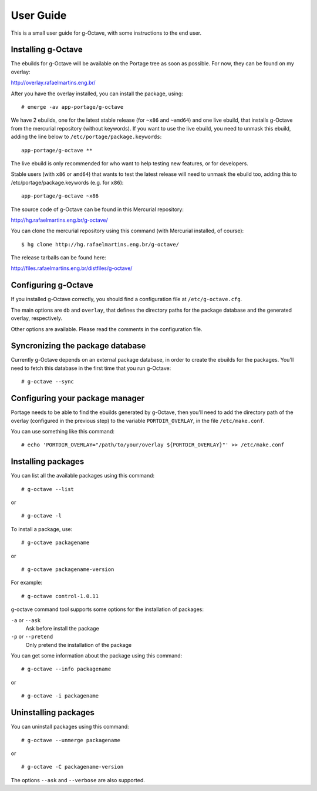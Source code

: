 User Guide
==========

This is a small user guide for g-Octave, with some instructions to the
end user.


Installing g-Octave
-------------------

The ebuilds for g-Octave will be available on the Portage tree as soon
as possible. For now, they can be found on my overlay:

http://overlay.rafaelmartins.eng.br/

After you have the overlay installed, you can install the package, using: ::
    
    # emerge -av app-portage/g-octave

We have 2 ebuilds, one for the latest stable release (for ``~x86`` and ``~amd64``)
and one live ebuild, that installs g-Octave from the mercurial repository
(without keywords). If you want to use the live ebuild, you need to unmask
this ebuild, adding the line below to ``/etc/portage/package.keywords``::

    app-portage/g-octave **

The live ebuild is only recommended for who want to help testing new
features, or for developers.

Stable users (with ``x86`` or ``amd64``) that wants to test the latest
release will need to unmask the ebuild too, adding this to
/etc/portage/package.keywords (e.g. for ``x86``)::

    app-portage/g-octave ~x86

The source code of g-Octave can be found in this Mercurial repository:

http://hg.rafaelmartins.eng.br/g-octave/

You can clone the mercurial repository using this command (with Mercurial
installed, of course)::
    
    $ hg clone http://hg.rafaelmartins.eng.br/g-octave/

The release tarballs can be found here:

http://files.rafaelmartins.eng.br/distfiles/g-octave/


Configuring g-Octave
--------------------

If you installed g-Octave correctly, you should find a configuration file
at ``/etc/g-octave.cfg``.

The main options are ``db`` and ``overlay``, that defines the directory paths
for the package database and the generated overlay, respectively.

Other options are available. Please read the comments in the configuration
file.


Syncronizing the package database
---------------------------------

Currently g-Octave depends on an external package database, in order to
create the ebuilds for the packages. You'll need to fetch this database
in the first time that you run g-Octave: ::
    
    # g-octave --sync


Configuring your package manager
--------------------------------

Portage needs to be able to find the ebuilds generated by g-Octave, then
you'll need to add the directory path of the overlay (configured in the
previous step) to the variable ``PORTDIR_OVERLAY``, in the file
``/etc/make.conf``.

You can use something like this command: ::
    
    # echo 'PORTDIR_OVERLAY="/path/to/your/overlay ${PORTDIR_OVERLAY}"' >> /etc/make.conf


Installing packages
-------------------

You can list all the available packages using this command: ::
    
    # g-octave --list

or ::
    
    # g-octave -l

To install a package, use: ::
    
    # g-octave packagename

or ::
    
    # g-octave packagename-version

For example: ::
    
    # g-octave control-1.0.11

g-octave command tool supports some options for the installation of
packages:
    
``-a`` or ``--ask``
    Ask before install the package
``-p`` or ``--pretend``
    Only pretend the installation of the package

You can get some information about the package using this command: ::

    # g-octave --info packagename

or ::
    
    # g-octave -i packagename


Uninstalling packages
---------------------

You can uninstall packages using this command: ::

    # g-octave --unmerge packagename

or ::
    
    # g-octave -C packagename-version

The options ``--ask`` and ``--verbose`` are also supported.
